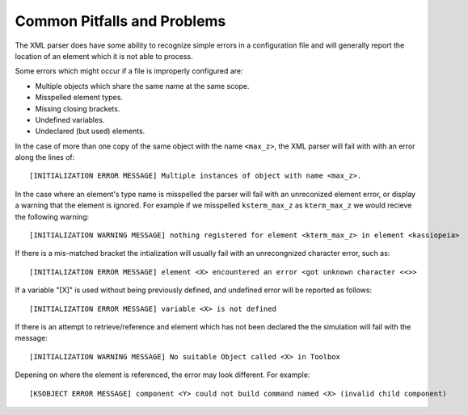

Common Pitfalls and Problems
============================

The XML parser does have some ability to recognize simple errors in a configuration file and will generally report the
location of an element which it is not able to process.

Some errors which might occur if a file is improperly configured are:

- Multiple objects which share the same name at the same scope.
- Misspelled element types.
- Missing closing brackets.
- Undefined variables.
- Undeclared (but used) elements.

In the case of more than one copy of the same object with the name ``<max_z>``, the XML parser will fail with with an error
along the lines of::

    [INITIALIZATION ERROR MESSAGE] Multiple instances of object with name <max_z>.

In the case where an element's type name is misspelled the parser will fail with an unreconized element error, or
display a warning that the element is ignored. For example if we misspelled ``ksterm_max_z`` as ``kterm_max_z`` we would
recieve the following warning::

    [INITIALIZATION WARNING MESSAGE] nothing registered for element <kterm_max_z> in element <kassiopeia>

If there is a mis-matched bracket the intialization will usually fail with an unrecongnized character error, such as::

    [INITIALIZATION ERROR MESSAGE] element <X> encountered an error <got unknown character <<>>

If a variable "[X]" is used without being previously defined, and undefined error will be reported as follows::

    [INITIALIZATION ERROR MESSAGE] variable <X> is not defined

If there is an attempt to retrieve/reference and element which has not been declared the the simulation will fail with
the message::

    [INITIALIZATION WARNING MESSAGE] No suitable Object called <X> in Toolbox

Depening on where the element is referenced, the error may look different. For example::

    [KSOBJECT ERROR MESSAGE] component <Y> could not build command named <X> (invalid child component)

.. _TFormula: http://root.cern.ch/root/htmldoc/TFormula.html
.. _TMath: http://root.cern.ch/root/htmldoc/TMath.html
.. _PDG: http://pdg.lbl.gov/mc_particle_id_contents.html
.. _Paraview: http://www.paraview.org/
.. _ROOT: https://root.cern.ch/
.. _VTK: http://www.vtk.org/
.. _MKS: https://scienceworld.wolfram.com/physics/MKS.html
.. _XML: https://www.w3.org/TR/xml11/
.. _Xpath: https://www.w3.org/TR/xpath-10/
.. _TinyExpr: https://github.com/codeplea/tinyexpr/
.. _Log4CXX: https://logging.apache.org/log4cxx/

